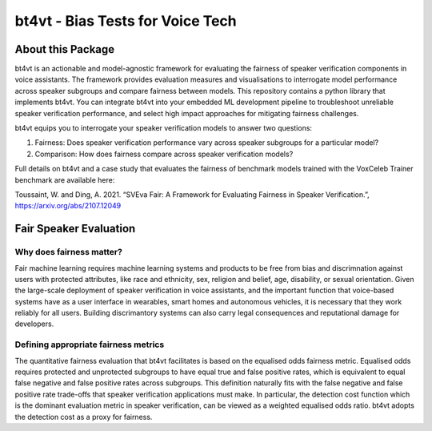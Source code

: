 ============
bt4vt - Bias Tests for Voice Tech
============

About this Package
==================
bt4vt is an actionable and model-agnostic framework for evaluating the fairness of speaker verification components in voice assistants. The framework provides evaluation measures and visualisations to interrogate model performance across speaker subgroups and compare fairness between models. This repository contains a python library that implements bt4vt. You can integrate bt4vt into your embedded ML development pipeline to troubleshoot unreliable speaker verification performance, and select high impact approaches for mitigating fairness challenges.

bt4vt equips you to interrogate your speaker verification models to answer two questions:

1. Fairness: Does speaker verification performance vary across speaker subgroups for a particular model?
2. Comparison: How does fairness compare across speaker verification models?

Full details on bt4vt and a case study that evaluates the fairness of benchmark models trained with the VoxCeleb Trainer benchmark are available here:

Toussaint, W. and Ding, A. 2021. “SVEva Fair: A Framework for Evaluating Fairness in Speaker Verification.”, `<https://arxiv.org/abs/2107.12049>`_

Fair Speaker Evaluation
=======================

Why does fairness matter?
_________________________

Fair machine learning requires machine learning systems and products to be free from bias and discrimnation against users with protected attributes, like race and ethnicity, sex, religion and belief, age, disability, or sexual orientation. Given the large-scale deployment of speaker verification in voice assistants, and the important function that voice-based systems have as a user interface in wearables, smart homes and autonomous vehicles, it is necessary that they work reliably for all users. Building discrimantory systems can also carry legal consequences and reputational damage for developers.

Defining appropriate fairness metrics
_____________________________________

The quantitative fairness evaluation that bt4vt facilitates is based on the equalised odds fairness metric. Equalised odds requires protected and unprotected subgroups to have equal true and false positive rates, which is equivalent to equal false negative and false positive rates across subgroups. This definition naturally fits with the false negative and false positive rate trade-offs that speaker verification applications must make. In particular, the detection cost function which is the dominant evaluation metric in speaker verification, can be viewed as a weighted equalised odds ratio. bt4vt adopts the detection cost as a proxy for fairness.
